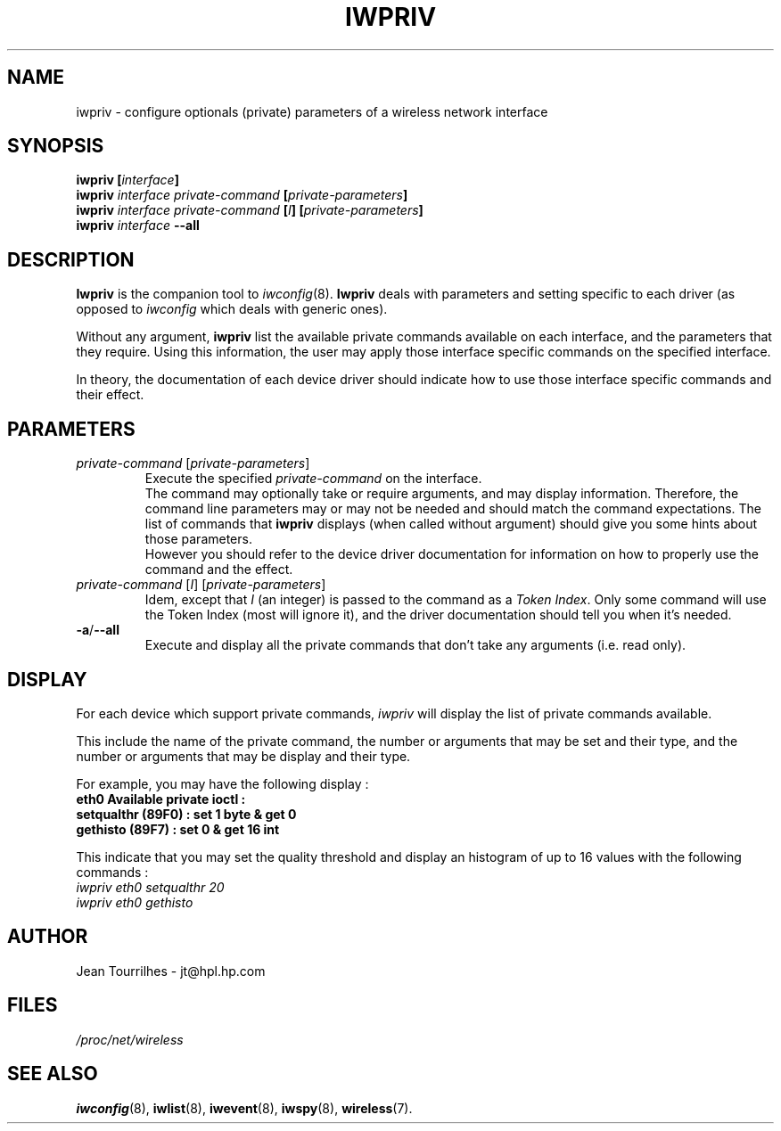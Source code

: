 .\" Jean II - HPLB - 96
.\" iwpriv.8
.\"
.TH IWPRIV 8 "31 October 1996" "net-tools" "Linux Programmer's Manual"
.\"
.\" NAME part
.\"
.SH NAME
iwpriv \- configure optionals (private) parameters of a wireless
network interface
.\"
.\" SYNOPSIS part
.\"
.SH SYNOPSIS
.BI "iwpriv [" interface ]
.br
.BI "iwpriv " "interface private-command " "[" private-parameters ]
.br
.BI "iwpriv " "interface private-command " [ I "] [" private-parameters ]
.br
.BI "iwpriv " interface " --all"
.\"
.\" DESCRIPTION part
.\"
.SH DESCRIPTION
.B Iwpriv
is the companion tool to
.IR iwconfig (8).
.B Iwpriv
deals with parameters and setting specific to each driver (as opposed to
.I iwconfig
which deals with generic ones).
.PP
Without any argument,
.B iwpriv
list the available private commands available on each interface, and
the parameters that they require. Using this information, the user may
apply those interface specific commands on the specified interface.
.PP
In theory, the documentation of each device driver should indicate how
to use those interface specific commands and their effect.
.\"
.\" PARAMETER part
.\"
.SH PARAMETERS
.TP
.IR private-command " [" private-parameters ]
Execute the specified
.I private-command
on the interface.
.br
The command may optionally take or require arguments, and may display
information. Therefore, the command line parameters may or may not be
needed and should match the command expectations. The list of commands
that
.B iwpriv
displays (when called without argument) should give you some hints
about those parameters.
.br
However you should refer to the device driver documentation for
information on how to properly use the command and the effect.
.TP
.IR "private-command " [ I "] [" private-parameters ]
Idem, except that
.I I
(an integer) is passed to the command as a
.IR "Token Index" .
Only some command will use the Token Index (most will ignore it), and
the driver documentation should tell you when it's needed.
.TP
.BR -a / --all
Execute and display all the private commands that don't take any
arguments (i.e.  read only).
.\"
.\" DISPLAY part
.\"
.SH DISPLAY
For each device which support private commands,
.I iwpriv
will display the list of private commands available.
.PP
This include the name of the private command, the number or arguments
that may be set and their type, and the number or arguments that may
be display and their type.
.PP
For example, you may have the following display :
.br
.B "eth0      Available private ioctl :"
.br
.B "          setqualthr (89F0) : set   1 byte & get   0"
.br
.B "          gethisto (89F7) : set   0      & get  16 int"
.PP
This indicate that you may set the quality threshold and display an
histogram of up to 16 values with the following commands :
.br
.I "  iwpriv eth0 setqualthr 20"
.br
.I "  iwpriv eth0 gethisto"
.\"
.\" AUTHOR part
.\"
.SH AUTHOR
Jean Tourrilhes \- jt@hpl.hp.com
.\"
.\" FILES part
.\"
.SH FILES
.I /proc/net/wireless
.\"
.\" SEE ALSO part
.\"
.SH SEE ALSO
.BR iwconfig (8),
.BR iwlist (8),
.BR iwevent (8),
.BR iwspy (8),
.BR wireless (7).

